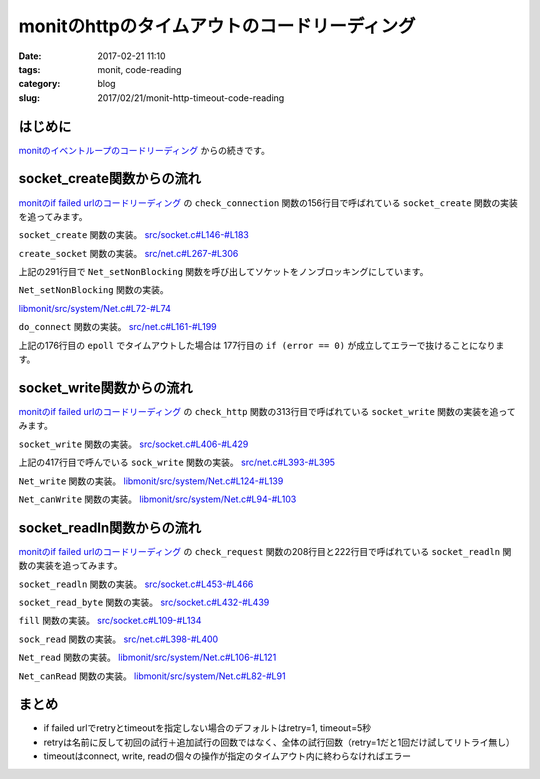 monitのhttpのタイムアウトのコードリーディング
#############################################

:date: 2017-02-21 11:10
:tags: monit, code-reading
:category: blog
:slug: 2017/02/21/monit-http-timeout-code-reading

はじめに
--------

`monitのイベントループのコードリーディング </blog/2017/02/20/monit-event-loop-code-reading/>`_ からの続きです。

socket_create関数からの流れ
---------------------------

`monitのif failed urlのコードリーディング </blog/2017/02/20/monit-if-failed-url-code-reading/>`_ の ``check_connection`` 関数の156行目で呼ばれている ``socket_create`` 関数の実装を追ってみます。

``socket_create`` 関数の実装。
`src/socket.c#L146-#L183 <https://bitbucket.org/tildeslash/monit/src/97641b51c99226fbf8862797c8f5ec16ac68a18b/src/socket.c?at=release-5-11-0&fileviewer=file-view-default#socket.c-146:183>`_

.. code-block:: c
    :linenos: table
    :linenostart: 146

    Socket_T socket_create(void *port) {
            int socket;
            Socket_T S = NULL;
            Port_T p = port;
            ASSERT(port);
            switch (p->family) {
                    case AF_UNIX:
                            socket = create_unix_socket(p->pathname, p->type, p->timeout);
                            break;
                    case AF_INET:
                            socket = create_socket(p->hostname, p->port, p->type, p->timeout);
                            break;
                    default:
                            LogError("Invalid Port Protocol family\n");
                            return NULL;
            }
            if (socket < 0) {
                    LogError("socket_create: Could not create socket -- %s\n", STRERROR);
            } else {
                    NEW(S);
                    S->socket = socket;
                    S->type = p->type;
                    S->port = p->port;
                    S->timeout = p->timeout;
                    S->connection_type = TYPE_LOCAL;
                    if (p->family == AF_UNIX) {
                            S->host = Str_dup(LOCALHOST);
                    } else {
                            S->host = Str_dup(p->hostname);
                    }
                    if (p->SSL.use_ssl && !socket_switch2ssl(S, p->SSL)) {
                            socket_free(&S);
                            return NULL;
                    }
                    S->Port = port;
            }
            return S;
    }

``create_socket`` 関数の実装。
`src/net.c#L267-#L306 <https://bitbucket.org/tildeslash/monit/src/97641b51c99226fbf8862797c8f5ec16ac68a18b/src/net.c?at=release-5-11-0&fileviewer=file-view-default#net.c-267:306>`_

.. code-block:: c
    :linenos: table
    :linenostart: 267

    int create_socket(const char *hostname, int port, int type, int timeout) {
            int s, status;
            struct sockaddr_in sin;
            struct sockaddr_in *sa;
            struct addrinfo hints;
            struct addrinfo *result;
            ASSERT(hostname);
            memset(&hints, 0, sizeof(struct addrinfo));
            hints.ai_family = AF_INET;
    
            if((status = getaddrinfo(hostname, NULL, &hints, &result)) != 0) {
                    LogError("Cannot translate '%s' to IP address -- %s\n", hostname, status == EAI_SYSTEM ? STRERROR : gai_strerror(status));
                    return -1;
            }
            if((s = socket(AF_INET, type, 0)) < 0) {
                    LogError("Cannot create socket -- %s\n", STRERROR);
                    freeaddrinfo(result);
                    return -1;
            }
            sa = (struct sockaddr_in *)result->ai_addr;
            memcpy(&sin, sa, result->ai_addrlen);
            sin.sin_family = AF_INET;
            sin.sin_port = htons(port);
            freeaddrinfo(result);
            if(! Net_setNonBlocking(s)) {
                    LogError("Cannot set nonblocking socket -- %s\n", STRERROR);
                    goto error;
            }
            if (fcntl(s, F_SETFD, FD_CLOEXEC) == -1) {
                    LogError("Cannot set socket close on exec -- %s\n", STRERROR);
                    goto error;
            }
            if (do_connect(s, (struct sockaddr *)&sin, sizeof(sin), timeout) < 0) {
                    goto error;
            }
            return s;
    error:
            Net_close(s);
            return -1;
    }

上記の291行目で ``Net_setNonBlocking`` 関数を呼び出してソケットをノンブロッキングにしています。

``Net_setNonBlocking`` 関数の実装。

`libmonit/src/system/Net.c#L72-#L74 <https://bitbucket.org/tildeslash/monit/src/97641b51c99226fbf8862797c8f5ec16ac68a18b/libmonit/src/system/Net.c?at=release-5-11-0&fileviewer=file-view-default#Net.c-72:74>`_

.. code-block:: c
    :linenos: table
    :linenostart: 72

    int Net_setNonBlocking(int socket) {
            return (fcntl(socket, F_SETFL, fcntl(socket, F_GETFL, 0) | O_NONBLOCK) != -1);
    }

``do_connect`` 関数の実装。
`src/net.c#L161-#L199 <https://bitbucket.org/tildeslash/monit/src/97641b51c99226fbf8862797c8f5ec16ac68a18b/src/net.c?at=release-5-11-0&fileviewer=file-view-default#net.c-161:199>`_

.. code-block:: c
    :linenos: table
    :linenostart: 161

    /*
     * Do a non blocking connect, timeout if not connected within timeout milliseconds
     */
    static int do_connect(int s, const struct sockaddr *addr, socklen_t addrlen, int timeout) {
            int error = 0;
            struct pollfd fds[1];
            error = connect(s, addr, addrlen);
            if (error == 0) {
                    return 0;
            } else if (errno != EINPROGRESS) {
                    LogError("Connection failed -- %s\n", STRERROR);
                    return -1;
            }
            fds[0].fd = s;
            fds[0].events = POLLIN|POLLOUT;
            error = poll(fds, 1, timeout);
            if (error == 0) {
                    LogError("Connection timed out\n");
                    return -1;
            } else if (error == -1) {
                    LogError("Poll failed -- %s\n", STRERROR);
                    return -1;
            }
            if (fds[0].events & POLLIN || fds[0].events & POLLOUT) {
                    socklen_t len = sizeof(error);
                    if (getsockopt(s, SOL_SOCKET, SO_ERROR, &error, &len) < 0) {
                            LogError("Cannot get socket error -- %s\n", STRERROR);
                            return -1;
                    } else if (error) {
                            errno = error;
                            LogError("Socket error -- %s\n", STRERROR);
                            return -1;
                    }
            } else {
                    LogError("Socket not ready for I/O\n");
                    return -1;
            }
            return 0;
    }

上記の176行目の ``epoll`` でタイムアウトした場合は 177行目の ``if (error == 0)`` が成立してエラーで抜けることになります。

socket_write関数からの流れ
--------------------------

`monitのif failed urlのコードリーディング </blog/2017/02/20/monit-if-failed-url-code-reading/>`_ の ``check_http`` 関数の313行目で呼ばれている ``socket_write`` 関数の実装を追ってみます。

``socket_write`` 関数の実装。
`src/socket.c#L406-#L429 <https://bitbucket.org/tildeslash/monit/src/97641b51c99226fbf8862797c8f5ec16ac68a18b/src/socket.c?at=release-5-11-0&fileviewer=file-view-default#socket.c-406:429>`_

.. code-block:: c
    :linenos: table
    :linenostart: 406

    int socket_write(Socket_T S, void *b, size_t size) {
            ssize_t n = 0;
            void *p = b;
            ASSERT(S);
            while (size > 0) {
                    if (S->ssl) {
                            n = send_ssl_socket(S->ssl, p, size, S->timeout);
                    } else {
                            if (S->type == SOCK_DGRAM)
                                    n = udp_write(S->socket,  p, size, S->timeout);
                            else
                                    n = sock_write(S->socket,  p, size, S->timeout);
                    }
                    if (n <= 0) break;
                    p += n;
                    size -= n;
    
            }
            if (n < 0) {
                    /* No write or a partial write is an error */
                    return -1;
            }
            return  (int)(p - b);
    }

上記の417行目で呼んでいる ``sock_write`` 関数の実装。
`src/net.c#L393-#L395 <https://bitbucket.org/tildeslash/monit/src/97641b51c99226fbf8862797c8f5ec16ac68a18b/src/net.c?at=release-5-11-0&fileviewer=file-view-default#net.c-393:395>`_

.. code-block:: c
    :linenos: table
    :linenostart: 393

    ssize_t sock_write(int socket, const void *buffer, size_t size, int timeout) {
            return Net_write(socket, buffer, size, timeout);
    }

``Net_write`` 関数の実装。
`libmonit/src/system/Net.c#L124-#L139 <https://bitbucket.org/tildeslash/monit/src/97641b51c99226fbf8862797c8f5ec16ac68a18b/libmonit/src/system/Net.c?at=release-5-11-0&fileviewer=file-view-default#Net.c-124:139>`_

.. code-block:: c
    :linenos: table
    :linenostart: 124

    ssize_t Net_write(int socket, const void *buffer, size_t size, time_t timeout) {
    	ssize_t n = 0;
            if (size > 0) {
                    do {
                            n = write(socket, buffer, size);
                    } while (n == -1 && errno == EINTR);
                    if (n == -1 && (errno == EAGAIN || errno == EWOULDBLOCK)) {
                            if ((timeout == 0) || (Net_canWrite(socket, timeout) == false))
                                    return 0;
                            do {
                                    n = write(socket, buffer, size);
                            } while (n == -1 && errno == EINTR);
                    }
            }
    	return n;
    }

``Net_canWrite`` 関数の実装。
`libmonit/src/system/Net.c#L94-#L103 <https://bitbucket.org/tildeslash/monit/src/97641b51c99226fbf8862797c8f5ec16ac68a18b/libmonit/src/system/Net.c?at=release-5-11-0&fileviewer=file-view-default#Net.c-94:103>`_

.. code-block:: c
    :linenos: table
    :linenostart: 94

    int Net_canWrite(int socket, time_t milliseconds) {
            int r = 0;
            struct pollfd fds[1];
            fds[0].fd = socket;
            fds[0].events = POLLOUT;
            do {
                    r = poll(fds, 1, (int)milliseconds);
            } while (r == -1 && errno == EINTR);
            return (r > 0);
    }

socket_readln関数からの流れ
---------------------------

`monitのif failed urlのコードリーディング </blog/2017/02/20/monit-if-failed-url-code-reading/>`_ の ``check_request`` 関数の208行目と222行目で呼ばれている ``socket_readln`` 関数の実装を追ってみます。

``socket_readln`` 関数の実装。
`src/socket.c#L453-#L466 <https://bitbucket.org/tildeslash/monit/src/97641b51c99226fbf8862797c8f5ec16ac68a18b/src/socket.c?at=release-5-11-0&fileviewer=file-view-default#socket.c-453:466>`_

.. code-block:: c
    :linenos: table
    :linenostart: 453

    char *socket_readln(Socket_T S, char *s, int size) {
            int c;
            unsigned char *p = (unsigned char *)s;
            ASSERT(S);
            while (--size && ((c = socket_read_byte(S)) > 0)) { // Stop when \0 is read
                    *p++ = c;
                    if (c == '\n')
                            break;
            }
            *p = 0;
            if (*s)
                    return s;
            return NULL;
    }

``socket_read_byte`` 関数の実装。
`src/socket.c#L432-#L439 <https://bitbucket.org/tildeslash/monit/src/97641b51c99226fbf8862797c8f5ec16ac68a18b/src/socket.c?at=release-5-11-0&fileviewer=file-view-default#socket.c-432:439>`_

.. code-block:: c
    :linenos: table
    :linenostart: 432

    int socket_read_byte(Socket_T S) {
            ASSERT(S);
            if (S->offset >= S->length) {
                    if (fill(S, S->timeout) <= 0)
                            return -1;
            }
            return S->buffer[S->offset++];
    }

``fill`` 関数の実装。
`src/socket.c#L109-#L134 <https://bitbucket.org/tildeslash/monit/src/97641b51c99226fbf8862797c8f5ec16ac68a18b/src/socket.c?at=release-5-11-0&fileviewer=file-view-default#socket.c-109:134>`_

.. code-block:: c
    :linenos: table
    :linenostart: 109

    /*
     * Fill the internal buffer. If an error occurs or if the read
     * operation timed out -1 is returned.
     * @param S A Socket object
     * @param timeout The number of milliseconds to wait for data to be read
     * @return TRUE (the length of data read) or -1 if an error occured
     */
    static int fill(Socket_T S, int timeout) {
            int n;
            S->offset = 0;
            S->length = 0;
            if (S->type == SOCK_DGRAM)
                    timeout = 500;
            if (S->ssl) {
                    n = recv_ssl_socket(S->ssl, S->buffer + S->length, RBUFFER_SIZE-S->length, timeout);
            } else {
                    n = (int)sock_read(S->socket, S->buffer + S->length,  RBUFFER_SIZE-S->length, timeout);
            }
            if (n > 0) {
                    S->length += n;
            }  else if (n < 0) {
                    return -1;
            } else if (! (errno == EAGAIN || errno == EWOULDBLOCK)) // Peer closed connection
                    return -1;
            return n;
    }

``sock_read`` 関数の実装。
`src/net.c#L398-#L400 <https://bitbucket.org/tildeslash/monit/src/97641b51c99226fbf8862797c8f5ec16ac68a18b/src/net.c?at=release-5-11-0&fileviewer=file-view-default#net.c-398:400>`_

.. code-block:: c
    :linenos: table
    :linenostart: 398

    ssize_t sock_read(int socket, void *buffer, int size, int timeout) {
            return Net_read(socket, buffer, size, timeout);
    }

``Net_read`` 関数の実装。
`libmonit/src/system/Net.c#L106-#L121 <https://bitbucket.org/tildeslash/monit/src/97641b51c99226fbf8862797c8f5ec16ac68a18b/libmonit/src/system/Net.c?at=release-5-11-0&fileviewer=file-view-default#Net.c-106:121>`_

.. code-block:: c
    :linenos: table
    :linenostart: 106

    ssize_t Net_read(int socket, void *buffer, size_t size, time_t timeout) {
    	ssize_t n = 0;
            if (size > 0) {
                    do {
                            n = read(socket, buffer, size);
                    } while (n == -1 && errno == EINTR);
                    if (n == -1 && (errno == EAGAIN || errno == EWOULDBLOCK)) {
                            if ((timeout == 0) || (Net_canRead(socket, timeout) == false))
                                    return 0;
                            do {
                                    n = read(socket, buffer, size);
                            } while (n == -1 && errno == EINTR);
                    }
            }
    	return n;
    }

``Net_canRead`` 関数の実装。
`libmonit/src/system/Net.c#L82-#L91 <https://bitbucket.org/tildeslash/monit/src/97641b51c99226fbf8862797c8f5ec16ac68a18b/libmonit/src/system/Net.c?at=release-5-11-0&fileviewer=file-view-default#Net.c-82:91>`_

.. code-block:: c
    :linenos: table
    :linenostart: 82

    int Net_canRead(int socket, time_t milliseconds) {
            int r = 0;
            struct pollfd fds[1];
            fds[0].fd = socket;
            fds[0].events = POLLIN;
            do {
                    r = poll(fds, 1, (int)milliseconds);
            } while (r == -1 && errno == EINTR);
            return (r > 0);
    }


まとめ
------

* if failed urlでretryとtimeoutを指定しない場合のデフォルトはretry=1, timeout=5秒
* retryは名前に反して初回の試行＋追加試行の回数ではなく、全体の試行回数（retry=1だと1回だけ試してリトライ無し）
* timeoutはconnect, write, readの個々の操作が指定のタイムアウト内に終わらなければエラー
